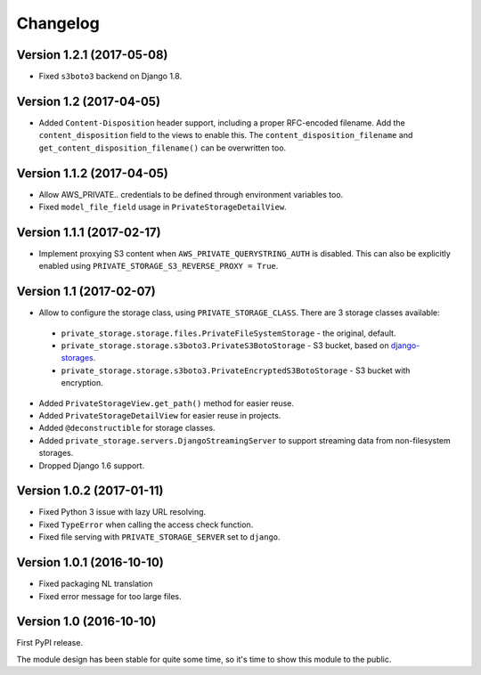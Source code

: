 Changelog
=========

Version 1.2.1 (2017-05-08)
--------------------------

* Fixed ``s3boto3`` backend on Django 1.8.


Version 1.2 (2017-04-05)
------------------------

* Added ``Content-Disposition`` header support, including a proper RFC-encoded filename.
  Add the ``content_disposition`` field to the views to enable this.
  The ``content_disposition_filename`` and ``get_content_disposition_filename()`` can be overwritten too.


Version 1.1.2 (2017-04-05)
--------------------------

* Allow AWS_PRIVATE.. credentials to be defined through environment variables too.
* Fixed ``model_file_field`` usage in ``PrivateStorageDetailView``.


Version 1.1.1 (2017-02-17)
--------------------------

* Implement proxying S3 content when ``AWS_PRIVATE_QUERYSTRING_AUTH`` is disabled.
  This can also be explicitly enabled using ``PRIVATE_STORAGE_S3_REVERSE_PROXY = True``.

Version 1.1 (2017-02-07)
------------------------

* Allow to configure the storage class, using ``PRIVATE_STORAGE_CLASS``.
  There are 3 storage classes available:

 * ``private_storage.storage.files.PrivateFileSystemStorage`` - the original, default.
 * ``private_storage.storage.s3boto3.PrivateS3BotoStorage`` - S3 bucket, based on django-storages_.
 * ``private_storage.storage.s3boto3.PrivateEncryptedS3BotoStorage`` - S3 bucket with encryption.

* Added ``PrivateStorageView.get_path()`` method for easier reuse.
* Added ``PrivateStorageDetailView`` for easier reuse in projects.
* Added ``@deconstructible`` for storage classes.
* Added ``private_storage.servers.DjangoStreamingServer`` to support streaming data from non-filesystem storages.
* Dropped Django 1.6 support.


Version 1.0.2 (2017-01-11)
--------------------------

* Fixed Python 3 issue with lazy URL resolving.
* Fixed ``TypeError`` when calling the access check function.
* Fixed file serving with ``PRIVATE_STORAGE_SERVER`` set to ``django``.


Version 1.0.1 (2016-10-10)
--------------------------

* Fixed packaging NL translation
* Fixed error message for too large files.


Version 1.0 (2016-10-10)
------------------------

First PyPI release.

The module design has been stable for quite some time,
so it's time to show this module to the public.


.. _django-storages: https://django-storages.readthedocs.io/en/latest/backends/amazon-S3.html
